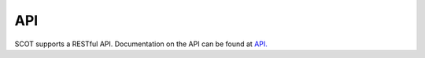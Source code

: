 API
^^^

SCOT supports a RESTful API.  Documentation on the API can be found at `API. </api/index.html>`_
